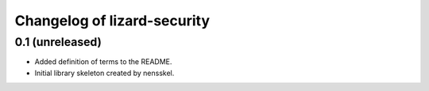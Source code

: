 Changelog of lizard-security
===================================================


0.1 (unreleased)
----------------

- Added definition of terms to the README.

- Initial library skeleton created by nensskel.
